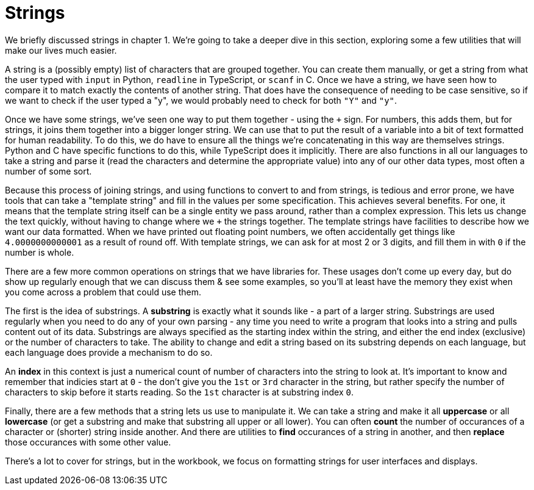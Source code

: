 = Strings

We briefly discussed strings in chapter 1. We're going to take a deeper dive in
this section, exploring some a few utilities that will make our lives much
easier.

A string is a (possibly empty) list of characters that are grouped together. You
can create them manually, or get a string from what the user typed with `input`
in Python, `readline` in TypeScript, or `scanf` in C. Once we have a string, we
have seen how to compare it to match exactly the contents of another string.
That does have the consequence of needing to be case sensitive, so if we want to
check if the user typed a "y", we would probably need to check for both `"Y"`
and `"y"`.

Once we have some strings, we've seen one way to put them together - using the
`+` sign. For numbers, this adds them, but for strings, it joins them together
into a bigger longer string. We can use that to put the result of a variable
into a bit of text formatted for human readability. To do this, we do have to
ensure all the things we're concatenating in this way are themselves strings.
Python and C have specific functions to do this, while TypeScript does it
implicitly. There are also functions in all our languages to take a string and
parse it (read the characters and determine the appropriate value) into any of
our other data types, most often a number of some sort.

Because this process of joining strings, and using functions to convert to and
from strings, is tedious and error prone, we have tools that can take a
"template string" and fill in the values per some specification. This achieves
several benefits. For one, it means that the template string itself can be a
single entity we pass around, rather than a complex expression. This lets us
change the text quickly, without having to change where we `+` the strings
together. The template strings have facilities to describe how we want our data
formatted. When we have printed out floating point numbers, we often
accidentally get things like `4.0000000000001` as a result of round off. With
template strings, we can ask for at most 2 or 3 digits, and fill them in with
`0` if the number is whole.

There are a few more common operations on strings that we have libraries for.
These usages don't come up every day, but do show up regularly enough that we
can discuss them & see some examples, so you'll at least have the memory they
exist when you come across a problem that could use them.

The first is the idea of substrings. A **substring** is exactly what it sounds
like - a part of a larger string. Substrings are used regularly when you need
to do any of your own parsing - any time you need to write a program that
looks into a string and pulls content out of its data. Substrings are always
specified as the starting index within the string, and either the end index
(exclusive) or the number of characters to take. The ability to change and
edit a string based on its substring depends on each language, but each
language does provide a mechanism to do so.

An **index** in this context is just a numerical count of number of
characters into the string to look at. It's important to know and remember
that indicies start at `0` - the don't give you the `1st` or `3rd` character
in the string, but rather specify the number of characters to skip before it
starts reading. So the `1st` character is at substring index `0`.

Finally, there are a few methods that a string lets us use to manipulate it.
We can take a string and make it all **uppercase** or all **lowercase** (or
get a substring and make that substring all upper or all lower). You can
often **count** the number of occurances of a character or (shorter) string
inside another. And there are utilities to **find** occurances of a string in
another, and then **replace** those occurances with some other value.

There's a lot to cover for strings, but in the workbook, we focus on formatting
strings for user interfaces and displays.